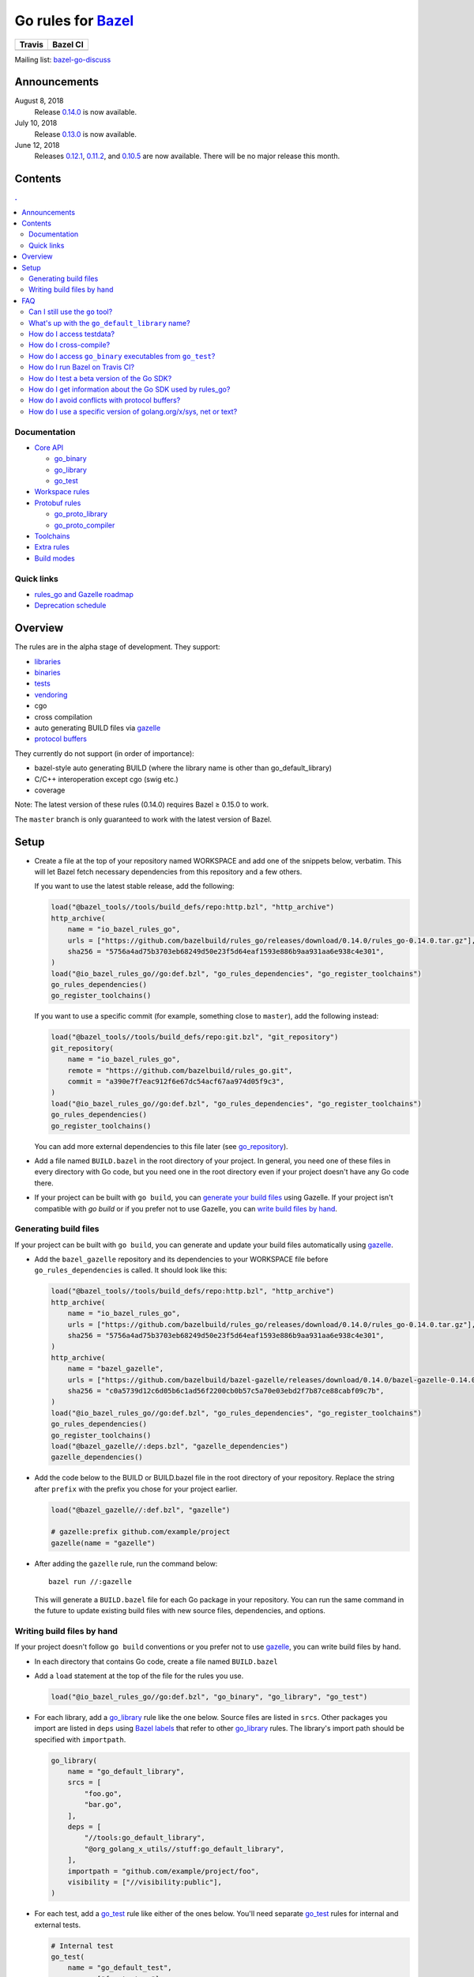 Go rules for Bazel_
=====================

.. All external links are here
.. _Bazel: https://bazel.build/
.. |travis| image:: https://travis-ci.org/bazelbuild/rules_go.svg?branch=master
  :target: https://travis-ci.org/bazelbuild/rules_go
.. |bazelci| image:: https://badge.buildkite.com/7ff4772cf73f716565daee2e0e6f4c8d8dee2b086caf27b6a8.svg
  :target: https://buildkite.com/bazel/golang-rules-go
.. _gazelle: https://github.com/bazelbuild/bazel-gazelle
.. _github.com/bazelbuild/bazel-gazelle: https://github.com/bazelbuild/bazel-gazelle
.. _vendoring: Vendoring.md
.. _protocol buffers: proto/core.rst
.. _go_repository: https://github.com/bazelbuild/bazel-gazelle/blob/master/repository.rst#go_repository
.. _go_library: go/core.rst#go_library
.. _go_binary: go/core.rst#go_binary
.. _go_test: go/core.rst#go_test
.. _go_download_sdk: go/toolchains.rst#go_download_sdk
.. _go_rules_dependencies: go/workspace.rst#go_rules_dependencies
.. _go_register_toolchains: go/toolchains.rst#go_register_toolchains
.. _go_proto_library: proto/core.rst#go_proto_library
.. _go_proto_compiler: proto/core.rst#go_proto_compiler
.. _bazel-go-discuss: https://groups.google.com/forum/#!forum/bazel-go-discuss
.. _Bazel labels: https://docs.bazel.build/versions/master/build-ref.html#labels
.. _#265: https://github.com/bazelbuild/rules_go/issues/265
.. _#721: https://github.com/bazelbuild/rules_go/issues/721
.. _#889: https://github.com/bazelbuild/rules_go/issues/889
.. _#1199: https://github.com/bazelbuild/rules_go/issues/1199
.. _reproducible_binary: tests/reproducible_binary/BUILD.bazel
.. _Running Bazel Tests on Travis CI: https://kev.inburke.com/kevin/bazel-tests-on-travis-ci/
.. _korfuri/bazel-travis Use Bazel with Travis CI: https://github.com/korfuri/bazel-travis
.. _Travis configuration file: .travis.yml
.. _rules_go and Gazelle roadmap: roadmap.rst
.. _Deprecation schedule: deprecation.rst
.. _Avoiding conflicts: proto/core.rst#avoiding-conflicts
.. _Overriding dependencies: go/workspace.rst#overriding-dependencies

.. ;; And now we continue with the actual content

======== =========
Travis   Bazel CI
======== =========
|travis| |bazelci|
======== =========

Mailing list: `bazel-go-discuss`_

Announcements
-------------

August 8, 2018
  Release `0.14.0 <https://github.com/bazelbuild/rules_go/releases/tag/0.14.0>`_
  is now available.
July 10, 2018
  Release `0.13.0 <https://github.com/bazelbuild/rules_go/releases/tag/0.13.0>`_
  is now available.
June 12, 2018
  Releases `0.12.1 <https://github.com/bazelbuild/rules_go/releases/tag/0.12.1>`_,
  `0.11.2 <https://github.com/bazelbuild/rules_go/releases/tag/0.11.2>`_, and
  `0.10.5 <https://github.com/bazelbuild/rules_go/releases/tag/0.10.5>`_ are
  now available. There will be no major release this month.

Contents
--------

.. contents:: .
  :depth: 2

Documentation
~~~~~~~~~~~~~

* `Core API <go/core.rst>`_
  
  * `go_binary`_
  * `go_library`_
  * `go_test`_

* `Workspace rules <go/workspace.rst>`_
* `Protobuf rules <proto/core.rst>`_

  * `go_proto_library`_
  * `go_proto_compiler`_

* `Toolchains <go/toolchains.rst>`_
* `Extra rules <go/extras.rst>`_
* `Build modes <go/modes.rst>`_

Quick links
~~~~~~~~~~~

* `rules_go and Gazelle roadmap`_
* `Deprecation schedule`_

Overview
--------

The rules are in the alpha stage of development. They support:

* `libraries <go_library_>`_
* `binaries <go_binary_>`_
* `tests <go_test_>`_
* vendoring_
* cgo
* cross compilation
* auto generating BUILD files via gazelle_
* `protocol buffers`_

They currently do not support (in order of importance):

* bazel-style auto generating BUILD (where the library name is other than
  go_default_library)
* C/C++ interoperation except cgo (swig etc.)
* coverage

Note: The latest version of these rules (0.14.0) requires Bazel ≥ 0.15.0 to work.

The ``master`` branch is only guaranteed to work with the latest version of Bazel.


Setup
-----

* Create a file at the top of your repository named WORKSPACE and add one
  of the snippets below, verbatim. This will let Bazel fetch necessary
  dependencies from this repository and a few others.

  If you want to use the latest stable release, add the following:

  .. code:: bzl

    load("@bazel_tools//tools/build_defs/repo:http.bzl", "http_archive")
    http_archive(
        name = "io_bazel_rules_go",
        urls = ["https://github.com/bazelbuild/rules_go/releases/download/0.14.0/rules_go-0.14.0.tar.gz"],
        sha256 = "5756a4ad75b3703eb68249d50e23f5d64eaf1593e886b9aa931aa6e938c4e301",
    )
    load("@io_bazel_rules_go//go:def.bzl", "go_rules_dependencies", "go_register_toolchains")
    go_rules_dependencies()
    go_register_toolchains()

  If you want to use a specific commit (for example, something close to
  ``master``), add the following instead:

  .. code:: bzl

    load("@bazel_tools//tools/build_defs/repo:git.bzl", "git_repository")
    git_repository(
        name = "io_bazel_rules_go",
        remote = "https://github.com/bazelbuild/rules_go.git",
        commit = "a390e7f7eac912f6e67dc54acf67aa974d05f9c3",
    )
    load("@io_bazel_rules_go//go:def.bzl", "go_rules_dependencies", "go_register_toolchains")
    go_rules_dependencies()
    go_register_toolchains()

  You can add more external dependencies to this file later (see
  `go_repository`_).

* Add a file named ``BUILD.bazel`` in the root directory of your
  project. In general, you need one of these files in every directory
  with Go code, but you need one in the root directory even if your project
  doesn't have any Go code there.

* If your project can be built with ``go build``, you can
  `generate your build files <Generating build files_>`_ using Gazelle. If your
  project isn't compatible with `go build` or if you prefer not to use Gazelle,
  you can `write build files by hand <Writing build files by hand_>`_.

Generating build files
~~~~~~~~~~~~~~~~~~~~~~

If your project can be built with ``go build``, you can generate and update your
build files automatically using gazelle_.

* Add the ``bazel_gazelle`` repository and its dependencies to your WORKSPACE
  file before ``go_rules_dependencies`` is called. It should look like this:

  .. code:: bzl

    load("@bazel_tools//tools/build_defs/repo:http.bzl", "http_archive")
    http_archive(
        name = "io_bazel_rules_go",
        urls = ["https://github.com/bazelbuild/rules_go/releases/download/0.14.0/rules_go-0.14.0.tar.gz"],
        sha256 = "5756a4ad75b3703eb68249d50e23f5d64eaf1593e886b9aa931aa6e938c4e301",
    )
    http_archive(
        name = "bazel_gazelle",
        urls = ["https://github.com/bazelbuild/bazel-gazelle/releases/download/0.14.0/bazel-gazelle-0.14.0.tar.gz"],
        sha256 = "c0a5739d12c6d05b6c1ad56f2200cb0b57c5a70e03ebd2f7b87ce88cabf09c7b",
    )
    load("@io_bazel_rules_go//go:def.bzl", "go_rules_dependencies", "go_register_toolchains")
    go_rules_dependencies()
    go_register_toolchains()
    load("@bazel_gazelle//:deps.bzl", "gazelle_dependencies")
    gazelle_dependencies()

* Add the code below to the BUILD or BUILD.bazel file in the root directory
  of your repository. Replace the string after ``prefix`` with the prefix you
  chose for your project earlier.

  .. code:: bzl

    load("@bazel_gazelle//:def.bzl", "gazelle")

    # gazelle:prefix github.com/example/project
    gazelle(name = "gazelle")

* After adding the ``gazelle`` rule, run the command below:

  ::

    bazel run //:gazelle


  This will generate a ``BUILD.bazel`` file for each Go package in your
  repository.  You can run the same command in the future to update existing
  build files with new source files, dependencies, and options.

Writing build files by hand
~~~~~~~~~~~~~~~~~~~~~~~~~~~

If your project doesn't follow ``go build`` conventions or you prefer not to use
gazelle_, you can write build files by hand.

* In each directory that contains Go code, create a file named ``BUILD.bazel``
* Add a ``load`` statement at the top of the file for the rules you use.

  .. code:: bzl

    load("@io_bazel_rules_go//go:def.bzl", "go_binary", "go_library", "go_test")

* For each library, add a go_library_ rule like the one below.
  Source files are listed in ``srcs``. Other packages you import are listed in
  ``deps`` using `Bazel labels`_
  that refer to other go_library_ rules. The library's import path should
  be specified with ``importpath``.

  .. code:: bzl

    go_library(
        name = "go_default_library",
        srcs = [
            "foo.go",
            "bar.go",
        ],
        deps = [
            "//tools:go_default_library",
            "@org_golang_x_utils//stuff:go_default_library",
        ],
        importpath = "github.com/example/project/foo",
        visibility = ["//visibility:public"],
    )

* For each test, add a go_test_ rule like either of the ones below.
  You'll need separate go_test_ rules for internal and external tests.

  .. code:: bzl

    # Internal test
    go_test(
        name = "go_default_test",
        srcs = ["foo_test.go"],
        importpath = "github.com/example/project/foo",
        embed = [":go_default_library"],
    )

    # External test
    go_test(
        name = "go_default_xtest",
        srcs = ["bar_test.go"],
        deps = [":go_default_library"],
        importpath = "github.com/example/project/foo",
    )

* For each binary, add a go_binary_ rule like the one below.

  .. code:: bzl

    go_binary(
        name = "foo",
        srcs = ["main.go"],
        deps = [":go_default_library"],
    )

* For instructions on how to depend on external libraries,
  see _vendoring

FAQ
---

Can I still use the ``go`` tool?
~~~~~~~~~~~~~~~~~~~~~~~~~~~~~~~~

Yes, this setup was deliberately chosen to be compatible with ``go build``.
Make sure your project appears in ``GOPATH``, and it should work.

Note that ``go build`` won't be aware of dependencies listed in ``WORKSPACE``, so
these will be downloaded into ``GOPATH``. You may also need to check in generated
files.

What's up with the ``go_default_library`` name?
~~~~~~~~~~~~~~~~~~~~~~~~~~~~~~~~~~~~~~~~~~~~~~~

This was used to keep import paths consistent in libraries that can be built
with ``go build`` before the ``importpath`` attribute was available.

In order to compile and link correctly, rules_go must know the Go import path
(the string by which a package can be imported) for each library. This is now
set explicitly with the ``importpath`` attribute. Before that attribute existed,
the import path was inferred by concatenating a string from a special
``go_prefix`` rule and the library's package and label name. For example, if
``go_prefix`` was ``github.com/example/project``, for a library
``//foo/bar:bar``, rules_go would infer the import path as
``github.com/example/project/foo/bar/bar``. The stutter at the end is
incompatible with ``go build``, so if the label name was ``go_default_library``,
the import path would not include it. So for the library
``//foo/bar:go_default_library``, the import path would be
``github.com/example/project/foo/bar``.

Since ``go_prefix`` was removed and the ``importpath`` attribute became
mandatory (see `#721`_), the ``go_default_library`` name no longer serves any
purpose. We may decide to stop using it in the future (see `#265`_).

How do I access testdata?
~~~~~~~~~~~~~~~~~~~~~~~~~

Bazel executes tests in a sandbox, which means tests don't automatically have
access to files. You must include test files using the ``data`` attribute.
For example, if you want to include everything in the ``testdata`` directory:

.. code:: bzl

  go_test(
      name = "go_default_test",
      srcs = ["foo_test.go"],
      data = glob(["testdata/**"]),
      importpath = "github.com/example/project/foo",
  )

By default, tests are run in the directory of the build file that defined them.
Note that this follows the Go testing convention, not the Bazel convention
followed by other languages, which run in the repository root. This means
that you can access test files using relative paths. You can change the test
directory using the ``rundir`` attribute. See go_test_.

Gazelle will automatically add a ``data`` attribute like the one above if you
have a ``testdata`` directory *unless* it contains buildable .go files or
build files, in which case, ``testdata`` is treated as a normal package.

How do I cross-compile?
~~~~~~~~~~~~~~~~~~~~~~~

You can cross-compile by setting the ``--platforms`` flag on the command line.
For example:

.. code::

  $ bazel build --platforms=@io_bazel_rules_go//go/toolchain:linux_amd64 //cmd

Platform-specific sources with build tags or filename suffixes are filtered
automatically at compile time. You can selectively include platform-specific
dependencies with ``select`` expressions (Gazelle does this automatically).

.. code:: bzl

  go_library(
      name = "go_default_library",
      srcs = [
          "foo_linux.go",
          "foo_windows.go",
      ],
      deps = select({
          "@io_bazel_rules_go//go/platform:linux_amd64": [
              "//bar_linux:go_default_library",
          ],
          "@io_bazel_rules_go//go/platform:windows_amd64": [
              "//bar_windows:go_default_library",
          ],
          "//conditions:default": [],
      }),
  )

rules_go can generate pure Go binaries for any platform the Go SDK supports. If
your project includes cgo code, has C/C++ dependencies, or requires external
linking, you'll need to `write a CROSSTOOL file
<https://github.com/bazelbuild/bazel/wiki/Yet-Another-CROSSTOOL-Writing-Tutorial>`_
for your toolchain and set the ``--cpu`` flag on the command line, in addition
to setting ``--platforms``. You'll also need to set ``pure = "off"`` on your
``go_binary``. We don't fully support this yet, but people have gotten this to
work in some cases.

In some cases, you may want to set the ``goos`` and ``goarch`` attributes of
``go_binary``. This will cross-compile a binary for a specific platform.
This is necessary when you need to produce multiple binaries for different 
platforms in a single build. However, note that ``select`` expressions will
not work correctly when using these attributes.

How do I access ``go_binary`` executables from ``go_test``?
~~~~~~~~~~~~~~~~~~~~~~~~~~~~~~~~~~~~~~~~~~~~~~~~~~~~~~~~~~~

The location where ``go_binary`` writes its executable file is not stable across
rules_go versions and should not be depended upon. The parent directory includes
some configuration data in its name. This prevents Bazel's cache from being
poisoned when the same binary is built in different configurations. The binary
basename may also be platform-dependent: on Windows, we add an .exe extension.

To depend on an executable in a ``go_test`` rule, reference the executable
in the ``data`` attribute (to make it visible), then expand the location
in ``args``. The real location will be passed to the test on the command line.
For example:

.. code:: bzl

  go_binary(
      name = "cmd",
      srcs = ["cmd.go"],
  )

  go_test(
      name = "cmd_test",
      srcs = ["cmd_test.go"],
      args = ["$(location :cmd)"],
      data = [":cmd"],
  )

See `reproducible_binary`_ for a complete example.

Alternatively, you can set the ``out`` attribute of `go_binary`_ to a specific
filename. Note that when ``out`` is set, the binary won't be cached when
changing configurations.

.. code:: bzl

  go_binary(
      name = "cmd",
      srcs = ["cmd.go"],
      out = "cmd",
  )

  go_test(
      name = "cmd_test",
      srcs = ["cmd_test.go"],
      data = [":cmd"],
  )

How do I run Bazel on Travis CI?
~~~~~~~~~~~~~~~~~~~~~~~~~~~~~~~~

References:

* `Running Bazel Tests on Travis CI`_ by Kevin Burke
* `korfuri/bazel-travis Use Bazel with Travis CI`_
* Our own `Travis configuration file`_

In order to run Bazel tests on Travis CI, you'll need to install Bazel in the
``before_install`` script. See our configuration file linked above.

You'll want to run Bazel with a number of flags to prevent it from consuming
a huge amount of memory in the test environment.

* ``--host_jvm_args=-Xmx500m --host_jvm_args=-Xms500m``: Set the maximum and
  initial JVM heap size. Keeping the same means the JVM won't spend time
  growing the heap. The choice of heap size is somewhat arbitrary; other
  configuration files recommend limits as high as 2500m. Higher values mean
  a faster build, but higher risk of OOM kill.
* ``--bazelrc=.test-bazelrc``: Use a Bazel configuration file specific to
  Travis CI. You can put most of the remaining options in here.
* ``build --spawn_strategy=standalone --genrule_strategy=standalone``: Disable
  sandboxing for the build. Sandboxing may fail inside of Travis's containers
  because the ``mount`` system call is not permitted.
* ``test --test_strategy=standalone``: Disable sandboxing for tests as well.
* ``--local_resources=1536,1.5,0.5``: Set Bazel limits on available RAM in MB,
  available cores for compute, and available cores for I/O. Higher values
  mean a faster build, but higher contention and risk of OOM kill.
* ``--noshow_progress``: Suppress progress messages in output for cleaner logs.
* ``--verbose_failures``: Get more detailed failure messages.
* ``--test_output=errors``: Show test stderr in the Travis log. Normally,
  test output is written log files which Travis does not save or report.

Downloads on Travis are relatively slow (the network is heavily
contended), so you'll want to minimize the amount of network I/O in
your build. Downloading Bazel and a Go SDK is a huge part of that. To
avoid downloading a Go SDK, you may request a container with a
preinstalled version of Go in your ``.travis.yml`` file, then call
``go_register_toolchains(go_version = "host")`` in a Travis-specific
``WORKSPACE`` file.

You may be tempted to put Bazel's cache in your Travis cache. Although this
can speed up your build significantly, Travis stores its cache on Amazon, and
it takes a very long time to transfer. Clean builds seem faster in practice.

How do I test a beta version of the Go SDK?
~~~~~~~~~~~~~~~~~~~~~~~~~~~~~~~~~~~~~~~~~~~

rules_go only supports official releases of the Go SDK. However, we do have
an easy way for developers to try out beta releases.

In your WORKSPACE file, add a call `go_download_sdk`_ like the one below. This
must be named ``go_sdk``, and it must come *before* the call to
`go_register_toolchains`_.

.. code:: bzl

  load("@io_bazel_rules_go//go:def.bzl",
      "go_download_sdk",
      "go_register_toolchains",
      "go_rules_dependencies",
  )

  go_rules_dependencies()

  go_download_sdk(
      name = "go_sdk",
      sdks = {
          "darwin_amd64": ("go1.10beta1.darwin-amd64.tar.gz", "8c2a4743359f4b14bcfaf27f12567e3cbfafc809ed5825a2238c0ba45db3a8b4"),
          "linux_amd64":  ("go1.10beta1.linux-amd64.tar.gz", "ec7a10b5bf147a8e06cf64e27384ff3c6d065c74ebd8fdd31f572714f74a1055"),
      },
  )

  go_register_toolchains()

  
How do I get information about the Go SDK used by rules_go?
~~~~~~~~~~~~~~~~~~~~~~~~~~~~~~~~~~~~~~~~~~~~~~~~~~~~~~~~~~~

You can run: ``bazel build @io_bazel_rules_go//:go_info`` which outputs
``go_info_report`` with information like the used Golang version.

How do I avoid conflicts with protocol buffers?
~~~~~~~~~~~~~~~~~~~~~~~~~~~~~~~~~~~~~~~~~~~~~~~

See `Avoiding conflicts`_ in the proto documentation.

How do I use a specific version of golang.org/x/sys, net or text?
~~~~~~~~~~~~~~~~~~~~~~~~~~~~~~~~~~~~~~~~~~~~~~~~~~~~~~~~~~~~~~~~~

Several of the golang.org/x repositories are declared in
`go_rules_dependencies`_. We declare these automatically because they're needed
by gRPC.

See `Overriding dependencies`_ for an example of how to replace these
with specific commits.
